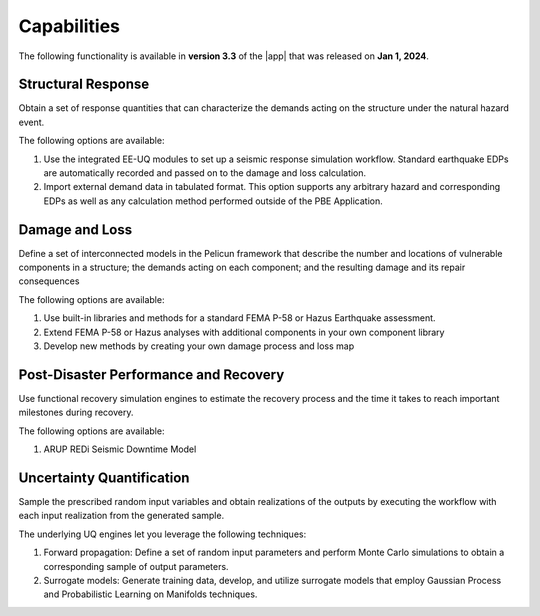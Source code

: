 .. _lbl-capabilities_pbe:
.. role:: blue

************
Capabilities
************

The following functionality is available in **version 3.3** of the |app| that was released on **Jan 1, 2024**.

Structural Response
===================
Obtain a set of response quantities that can characterize the demands acting on the structure under the natural hazard event.

The following options are available:

#. Use the integrated EE-UQ modules to set up a seismic response simulation workflow. Standard earthquake EDPs are automatically recorded and passed on to the damage and loss calculation.
#. Import external demand data in tabulated format. This option supports any arbitrary hazard and corresponding EDPs as well as any calculation method performed outside of the PBE Application.


Damage and Loss
===============
Define a set of interconnected models in the Pelicun framework that describe the number and locations of vulnerable components in a structure; the demands acting on each component; and the resulting damage and its repair consequences

The following options are available:

#. Use built-in libraries and methods for a standard FEMA P-58 or Hazus Earthquake assessment.
#. Extend FEMA P-58 or Hazus analyses with additional components in your own component library
#. Develop new methods by creating your own damage process and loss map


Post-Disaster Performance and Recovery
======================================
Use functional recovery simulation engines to estimate the recovery process and the time it takes to reach important milestones during recovery.

The following options are available:

#. ARUP REDi Seismic Downtime Model


Uncertainty Quantification
==========================
Sample the prescribed random input variables and obtain realizations of the outputs by executing the workflow with each input realization from the generated sample. 

The underlying UQ engines let you leverage the following techniques:

#. Forward propagation: Define a set of random input parameters and perform Monte Carlo simulations to obtain a corresponding sample of output parameters.
#. Surrogate models: Generate training data, develop, and utilize surrogate models that employ Gaussian Process and Probabilistic Learning on Manifolds techniques.